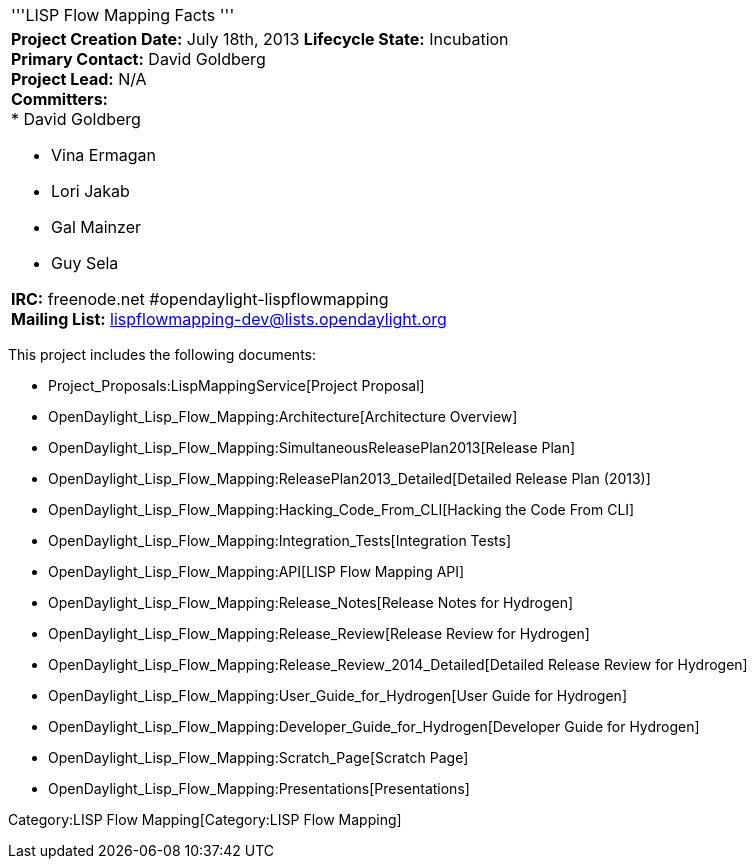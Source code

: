 [cols="^",]
|=======================================================================
|'''LISP Flow Mapping Facts '''
a|
*Project Creation Date:* July 18th, 2013 *Lifecycle State:* Incubation +
*Primary Contact:* David Goldberg  +
*Project Lead:* N/A +
*Committers:* +
* David Goldberg

* Vina Ermagan
* Lori Jakab  +
* Gal Mainzer
* Guy Sela

*IRC:* freenode.net #opendaylight-lispflowmapping +
*Mailing List:* lispflowmapping-dev@lists.opendaylight.org +

|=======================================================================

This project includes the following documents:

* Project_Proposals:LispMappingService[Project Proposal]
* OpenDaylight_Lisp_Flow_Mapping:Architecture[Architecture Overview]
* OpenDaylight_Lisp_Flow_Mapping:SimultaneousReleasePlan2013[Release
Plan]
* OpenDaylight_Lisp_Flow_Mapping:ReleasePlan2013_Detailed[Detailed
Release Plan (2013)]
* OpenDaylight_Lisp_Flow_Mapping:Hacking_Code_From_CLI[Hacking the Code
From CLI]
* OpenDaylight_Lisp_Flow_Mapping:Integration_Tests[Integration Tests]
* OpenDaylight_Lisp_Flow_Mapping:API[LISP Flow Mapping API]
* OpenDaylight_Lisp_Flow_Mapping:Release_Notes[Release Notes for
Hydrogen]
* OpenDaylight_Lisp_Flow_Mapping:Release_Review[Release Review for
Hydrogen]
* OpenDaylight_Lisp_Flow_Mapping:Release_Review_2014_Detailed[Detailed
Release Review for Hydrogen]
* OpenDaylight_Lisp_Flow_Mapping:User_Guide_for_Hydrogen[User Guide for
Hydrogen]
* OpenDaylight_Lisp_Flow_Mapping:Developer_Guide_for_Hydrogen[Developer
Guide for Hydrogen]
* OpenDaylight_Lisp_Flow_Mapping:Scratch_Page[Scratch Page]
* OpenDaylight_Lisp_Flow_Mapping:Presentations[Presentations]

Category:LISP Flow Mapping[Category:LISP Flow Mapping]
